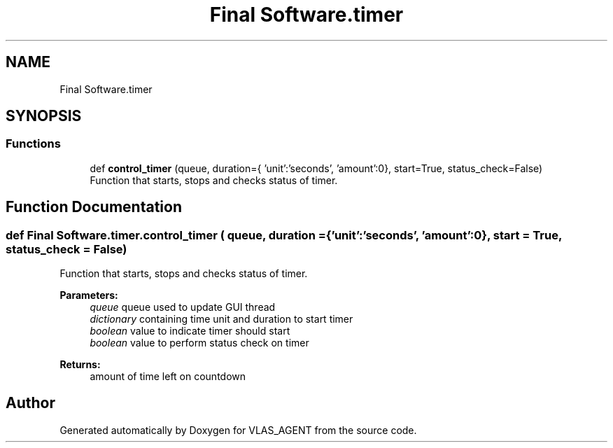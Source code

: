 .TH "Final Software.timer" 3 "Fri Feb 22 2019" "VLAS_AGENT" \" -*- nroff -*-
.ad l
.nh
.SH NAME
Final Software.timer
.SH SYNOPSIS
.br
.PP
.SS "Functions"

.in +1c
.ti -1c
.RI "def \fBcontrol_timer\fP (queue, duration={ 'unit':'seconds', 'amount':0}, start=True, status_check=False)"
.br
.RI "Function that starts, stops and checks status of timer\&. "
.in -1c
.SH "Function Documentation"
.PP 
.SS "def Final Software\&.timer\&.control_timer ( queue,  duration = \fC{'unit':'seconds', 'amount':0}\fP,  start = \fCTrue\fP,  status_check = \fCFalse\fP)"

.PP
Function that starts, stops and checks status of timer\&. 
.PP
\fBParameters:\fP
.RS 4
\fIqueue\fP queue used to update GUI thread 
.br
\fIdictionary\fP containing time unit and duration to start timer 
.br
\fIboolean\fP value to indicate timer should start 
.br
\fIboolean\fP value to perform status check on timer 
.RE
.PP
\fBReturns:\fP
.RS 4
amount of time left on countdown 
.RE
.PP

.SH "Author"
.PP 
Generated automatically by Doxygen for VLAS_AGENT from the source code\&.
